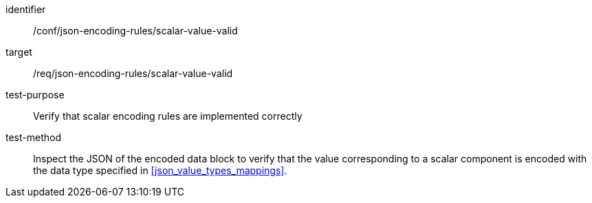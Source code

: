 [abstract_test]
====
[%metadata]
identifier:: /conf/json-encoding-rules/scalar-value-valid

target:: /req/json-encoding-rules/scalar-value-valid

test-purpose:: Verify that scalar encoding rules are implemented correctly

test-method:: Inspect the JSON of the encoded data block to verify that the value corresponding to a scalar component is encoded with the data type specified in <<json_value_types_mappings>>.
====
